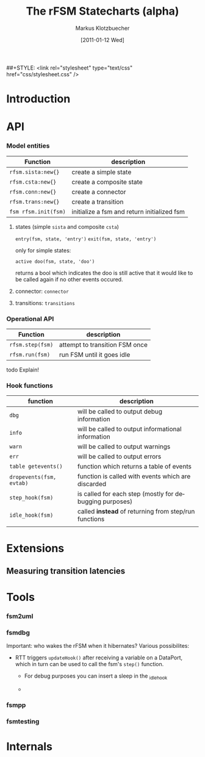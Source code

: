 #+TITLE:	The rFSM Statecharts (alpha)
#+AUTHOR:	Markus Klotzbuecher
#+EMAIL:	markus.klotzbuecher@mech.kuleuven.be
#+DATE:		[2011-01-12 Wed]
#+DESCRIPTION:
#+KEYWORDS:
#+LANGUAGE:	en
#+OPTIONS:	H:3 num:t toc:t \n:nil @:t ::t |:t ^:t -:t f:t *:t <:t
#+OPTIONS:	TeX:t LaTeX:nil skip:nil d:nil todo:t pri:nil tags:not-in-toc
#+INFOJS_OPT:	view:nil toc:nil ltoc:t mouse:underline buttons:0 path:http://orgmode.org/org-info.js
#+EXPORT_SELECT_TAGS: export
#+EXPORT_EXCLUDE_TAGS: noexport
#+LINK_UP:
#+LINK_HOME:
#+XSLT:
##+STYLE:	<link rel="stylesheet" type="text/css" href="css/stylesheet.css" />

#+STARTUP:	showall
#+STARTUP:	hidestars

* Introduction
* API
*** Model entities

    | Function             | description                                 |
    |----------------------+---------------------------------------------|
    | =rfsm.sista:new{}=   | create a simple state                       |
    | =rfsm.csta:new{}=    | create a composite state                    |
    | =rfsm.conn:new{}=    | create a connector                          |
    | =rfsm.trans:new{}=   | create a transition                         |
    | =fsm rfsm.init(fsm)= | initialize a fsm and return initialized fsm |


    1. states (simple =sista= and composite =csta=)

       =entry(fsm, state, 'entry')=
       =exit(fsm, state, 'entry')=

       only for simple states:

       =active doo(fsm, state, 'doo')=

       returns a bool which indicates the doo is still active that it
       would like to be called again if no other events occured.


    3. connector: =connector=

    4. transitions: =transitions=

*** Operational API

    | Function         | description                    |
    |------------------+--------------------------------|
    | =rfsm.step(fsm)= | attempt to transition FSM once |
    | =rfsm.run(fsm)=  | run FSM until it goes idle     |

    todo Explain!

*** Hook functions

    | function                 | description                                             |
    |--------------------------+---------------------------------------------------------|
    | =dbg=                    | will be called to output debug information              |
    | =info=                   | will be called to output informational information      |
    | =warn=                   | will be called to output warnings                       |
    | =err=                    | will be called to output errors                         |
    | =table getevents()=      | function which returns a table of events                |
    | =dropevents(fsm, evtab)= | function is called with events which are discarded      |
    | =step_hook(fsm)=         | is called for each step (mostly for debugging purposes) |
    | =idle_hook(fsm)=         | called *instead* of returning from step/run functions   |
    |                          |                                                         |

* Extensions
** Measuring transition latencies
* Tools
*** fsm2uml
*** fsmdbg

    Important: who wakes the rFSM when it hibernates? Various possibilites:

    - RTT triggers =updateHook()= after receiving a variable on a
      DataPort, which in turn can be used to call the fsm's =step()=
      function.

      - For debug purposes you can insert a sleep in the _idle_hook

      -

*** fsmpp
*** fsmtesting
* Internals
